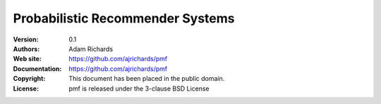 Probabilistic Recommender Systems
====================================

:Version: 0.1
:Authors: Adam Richards
:Web site: https://github.com/ajrichards/pmf
:Documentation: https://github.com/ajrichards/pmf
:Copyright: This document has been placed in the public domain.
:License: pmf is released under the 3-clause BSD License




